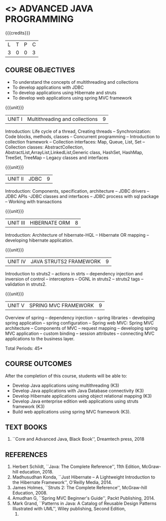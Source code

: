 * <<<PE204>>> ADVANCED JAVA PROGRAMMING
:properties:
:author: Dr B Bharathi
:date:  
:end:


#+startup: showall

{{{credits}}}
| L | T | P | C |
| 3 | 0 | 0 | 3 |

** COURSE OBJECTIVES
- To understand the concepts of multithreading and collections
- To develop applications with JDBC
- To develop applications using Hibernate and struts
- To develop web applications using spring MVC framework

{{{unit}}}
|UNIT I | Multithreading and collections | 9 |
Introduction: Life cycle of a thread, Creating threads -- Synchronization: Code blocks, methods, classes -- Concurrent programming -- Introduction to collection framework -- Collection interfaces: Map, Queue, List, Set -- Collection classes: AbstractCollection, AbstractList,ArrayList,LinkedList,Generic class, HashSet, HashMap, TreeSet, TreeMap -- Legacy classes and interfaces

#+BEGIN_COMMENT
Working with Multiple Threads
Working with Collections Framework
Creating Packages, Interfaces, JAR Files, and Annotations 
Networking and Security with Java
Working with JDBC
Event Handling

|UNIT I | JAVA BEANS COMPONENT MODEL | 9 |
Introduction -- Introspection: design patterns for properties, events,
methods and design patterns, bean info interface -- persistence --
customizers -- design programs and appletes using Java bean -- bound and
constrarined properties -Java bean API -- Example for Java bean.
#+END_COMMENT

{{{unit}}}
| UNIT II | JDBC  | 9 |
Introduction: Components, specification, architecture -- JDBC drivers -- JDBC APIs -JDBC classes and interfaces -- JDBC process with sql package -- Working with transactions


#+BEGIN_COMMENT
| UNIT II | JAVA  DESIGN PATTERNS  | 9 |
Introduction -- Creational patterns: Singleton -- abstract factory,
fatory method, builder; Structural patterns: Adapter,
decorator,facade,bridge; Behavioral patterns: Observer,chain of
responsibility, iterator, state, proxy.
#+END_COMMENT
{{{unit}}}
| UNIT III | HIBERNATE ORM | 8 |
Introduction: Architecture of hibernate-HQL -- Hibernate OR mapping
-- developing hibernate application.

{{{unit}}}
| UNIT IV | JAVA STRUTS2 FRAMEWORK | 9 |
Introduction to struts2 -- actions in strts -- dependency injection
and inversion of control -- interceptors -- OGNL in struts2 -- struts2
tags -- validation in struts2.

{{{unit}}}
|UNIT V |SPRING MVC FRAMEWORK  | 9 |
Overview of spring -- dependency injection -- spring libraries -
developing spring application -- spring configuration -- Spring web
MVC: Spring MVC architecture -- Components of MVC -- request mapping
-- developing spring MVC application -- custom binding -- session
attributes -- connecting MVC applications to the business layer.


\hfill *Total Periods: 45*

** COURSE OUTCOMES
After the completion of this course, students will be able to:
- Develop Java applications using multithreading (K3)
- Develop Java applications with Java Database connectivity (K3)
- Develop Hibernate applications using object relational mapping (K3)
- Develop Java enterprise edition web applications using struts
  framework (K3)
- Build web applications using spring MVC framework (K3).
   
** TEXT BOOKS
1. ``Core and Advanced Java, Black Book'', Dreamtech press, 2018
   
** REFERENCES
1. Herbert Schildt, ``Java: The Complete Reference'', 11th Edition,
   McGraw-hill education, 2018.
2. Madhusudhan Konda, ``Just Hibernate -- A Lightweight Introduction
   to the Hibernate Framework'', O'Reilly Media, 2014.
3. James Holmes, ``Struts 2: The Complete Reference'', McGraw-hill
   Education, 2008.
4. Amudhan G, ``Spring MVC Beginner's Guide'', Packt Publishing, 2014.
5. Mark Grand, ``Patterns in Java: A Catalog of Reusable Design
   Patterns Illustrated with UML'', Wiley publishing, Second Edition,
   2002.
